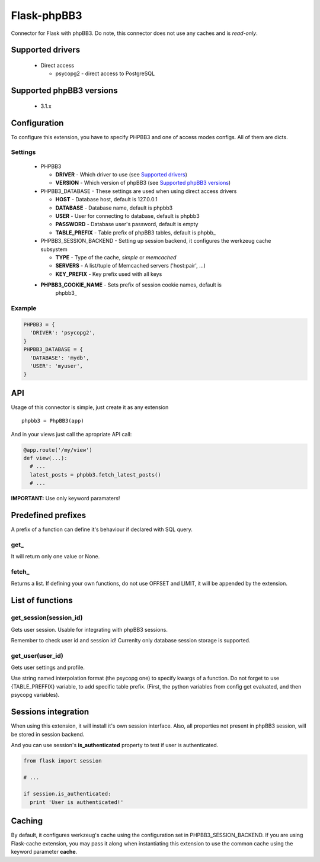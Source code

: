 Flask-phpBB3
============

Connector for Flask with phpBB3. Do note, this connector does not use any caches
and is *read-only*.

Supported drivers
-----------------

  * Direct access

    + psycopg2 - direct access to PostgreSQL

Supported phpBB3 versions
-------------------------

  * 3.1.x

Configuration
-------------

To configure this extension, you have to specify PHPBB3 and one of access modes
configs. All of them are dicts.

Settings
++++++++++++++++

  * PHPBB3

    + **DRIVER** - Which driver to use (see `Supported drivers`_)
    + **VERSION** - Which version of phpBB3 (see `Supported phpBB3 versions`_)

  * PHPBB3_DATABASE - These settings are used when using direct access drivers

    + **HOST** - Database host, default is 127.0.0.1
    + **DATABASE** - Database name, default is phpbb3
    + **USER** - User for connecting to database, default is phpbb3
    + **PASSWORD** - Database user's password, default is empty
    + **TABLE_PREFIX** - Table prefix of phpBB3 tables, default is phpbb\_

  * PHPBB3_SESSION_BACKEND - Setting up session backend, it configures the werkzeug cache subsystem

    + **TYPE** - Type of the cache, *simple* or *memcached*
    + **SERVERS** - A list/tuple of Memcached servers ('host:pair', ...)
    + **KEY_PREFIX** - Key prefix used with all keys

  * **PHPBB3_COOKIE_NAME** - Sets prefix of session cookie names, default is
                             phpbb3\_

Example
+++++++

.. code:: python

  PHPBB3 = {
    'DRIVER': 'psycopg2',
  }
  PHPBB3_DATABASE = {
    'DATABASE': 'mydb',
    'USER': 'myuser',
  }

API
---

Usage of this connector is simple, just create it as any extension
::

  phpbb3 = PhpBB3(app)

And in your views just call the apropriate API call:

.. code:: python

  @app.route('/my/view')
  def view(...):
    # ...
    latest_posts = phpbb3.fetch_latest_posts()
    # ...

**IMPORTANT:** Use only keyword paramaters!

Predefined prefixes
-------------------

A prefix of a function can define it's behaviour if declared with SQL query.

get\_
+++++

It will return only one value or None.

fetch\_
+++++++

Returns a list. If defining your own functions, do not use OFFSET and LIMIT, it will
be appended by the extension.

List of functions
-----------------

get_session(session_id)
+++++++++++++++++++++++

Gets user session. Usable for integrating with phpBB3 sessions.

Remember to check user id and session id! Currenlty only database session storage is
supported.

get_user(user_id)
+++++++++++++++++

Gets user settings and profile.

Use string named interpolation format (the psycopg one) to specify kwargs of a function.
Do not forget to use {TABLE_PREFFIX} variable, to add specific table prefix. (First, the
python variables from config get evaluated, and then psycopg variables).

Sessions integration
--------------------

When using this extension, it will install it's own session interface. Also, all properties
not present in phpBB3 session, will be stored in session backend.

And you can use session's **is_authenticated** property to test if user is authenticated.

.. code:: python

  from flask import session

  # ...

  if session.is_authenticated:
    print 'User is authenticated!'

Caching
-------

By default, it configures werkzeug's cache using the configuration set in PHPBB3_SESSION_BACKEND.
If you are using Flask-cache extension, you may pass it along when instantiating this extension
to use the common cache using the keyword parameter **cache**.
